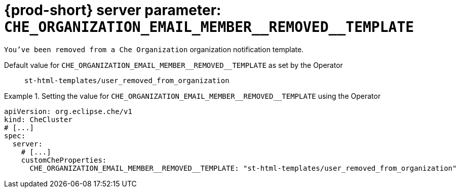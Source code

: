   
[id="{prod-id-short}-server-parameter-che_organization_email_member__removed__template_{context}"]
= {prod-short} server parameter: `+CHE_ORGANIZATION_EMAIL_MEMBER__REMOVED__TEMPLATE+`

// FIXME: Fix the language and remove the  vale off statement.
// pass:[<!-- vale off -->]

`You've been removed from a Che Organization` organization notification template.

// Default value for `+CHE_ORGANIZATION_EMAIL_MEMBER__REMOVED__TEMPLATE+`:: `+st-html-templates/user_removed_from_organization+`

// If the Operator sets a different value, uncomment and complete following block:
Default value for `+CHE_ORGANIZATION_EMAIL_MEMBER__REMOVED__TEMPLATE+` as set by the Operator:: `+st-html-templates/user_removed_from_organization+`

ifeval::["{project-context}" == "che"]
// If Helm sets a different default value, uncomment and complete following block:
Default value for `+CHE_ORGANIZATION_EMAIL_MEMBER__REMOVED__TEMPLATE+` as set using the `configMap`:: `+st-html-templates/user_removed_from_organization+`
endif::[]

// FIXME: If the parameter can be set with the simpler syntax defined for CheCluster Custom Resource, replace it here

.Setting the value for `+CHE_ORGANIZATION_EMAIL_MEMBER__REMOVED__TEMPLATE+` using the Operator
====
[source,yaml]
----
apiVersion: org.eclipse.che/v1
kind: CheCluster
# [...]
spec:
  server:
    # [...]
    customCheProperties:
      CHE_ORGANIZATION_EMAIL_MEMBER__REMOVED__TEMPLATE: "st-html-templates/user_removed_from_organization"
----
====


